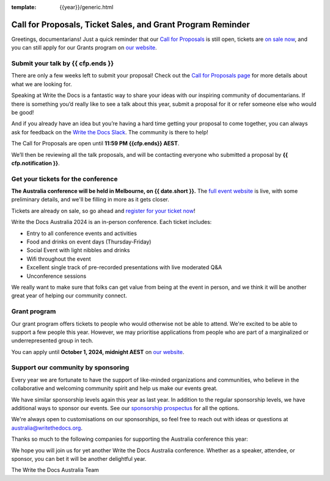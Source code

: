 :template: {{year}}/generic.html

.. post:: August 6, 2024
   :tags: {{shortcode}}-{{year}}, website, cfp, tickets

Call for Proposals, Ticket Sales, and Grant Program Reminder
=============================================================

Greetings, documentarians! Just a quick reminder that our `Call for Proposals <https://www.writethedocs.org/conf/australia/{{year}}/cfp/>`_ is still open, 
tickets are `on sale now <https://www.writethedocs.org/conf/australia/{{year}}/tickets/>`_, and you can still apply for our Grants program on `our website <https://www.writethedocs.org/conf/{{ shortcode }}/{{ year }}/opportunity-grants/>`_.

Submit your talk by {{ cfp.ends }}
------------------------------------

There are only a few weeks left to submit your proposal! Check out the `Call for Proposals page <https://www.writethedocs.org/conf/australia/{{year}}/cfp/>`_ for more details about what we are looking for.

Speaking at Write the Docs is a fantastic way to share your ideas with our inspiring community of documentarians.
If there is something you’d really like to see a talk about this year, submit a proposal for it or refer someone else who would be good!

And if you already have an idea but you’re having a hard time getting your proposal to come together, you can always ask for feedback on the `Write the Docs Slack <https://www.writethedocs.org/slack/>`_. The community is there to help!

The Call for Proposals are open until **11:59 PM {{cfp.ends}} AEST**.

We’ll then be reviewing all the talk proposals, and will be contacting everyone who submitted a proposal by **{{ cfp.notification }}**.

Get your tickets for the conference
------------------------------------

**The Australia conference will be held in Melbourne, on {{ date.short }}.** The `full event website <https://www.writethedocs.org/conf/australia/{{year}}/>`_ is live, with some preliminary details, and we'll be filling in more as it gets closer.

Tickets are already on sale, so go ahead and `register for your ticket now <https://www.writethedocs.org/conf/australia/{{year}}/tickets/>`_!

Write the Docs Australia 2024 is an in-person conference. Each ticket includes:

* Entry to all conference events and activities
* Food and drinks on event days (Thursday-Friday)
* Social Event with light nibbles and drinks
* Wifi throughout the event
* Excellent single track of pre-recorded presentations with live moderated Q&A
* Unconference sessions

We really want to make sure that folks can get value from being at the event in person, and we think it will be another great year of helping our community connect.

Grant program
--------------

Our grant program offers tickets to people who would otherwise not be able to attend.
We're excited to be able to support a few people this year. However, we may prioritise applications from people who are part of a marginalized
or underrepresented group in tech.

You can apply until **October 1, 2024, midnight AEST** on `our website <https://www.writethedocs.org/conf/{{ shortcode }}/{{ year }}/opportunity-grants/>`_.

Support our community by sponsoring
-----------------------------------

Every year we are fortunate to have the support of like-minded organizations and communities, who believe in the collaborative and welcoming community spirit and help us make our events great.

We have similar sponsorship levels again this year as last year.
In addition to the regular sponsorship levels, we have additional ways to sponsor our events.
See our `sponsorship prospectus <https://www.writethedocs.org/conf/australia/2024/sponsors/prospectus/>`_ for all the options.

We're always open to customisations on our sponsorships, so feel free to reach out with ideas or questions at australia@writethedocs.org.

Thanks so much to the following companies for supporting the Australia conference this year:

.. datatemplate::
   :source: /_data/{{shortcode}}-{{year}}-config.yaml
   :template: {{year}}/sponsors-simplelist.rst

We hope you will join us for yet another Write the Docs Australia conference.
Whether as a speaker, attendee, or sponsor, you can bet it will be another delightful year.

The Write the Docs Australia Team
